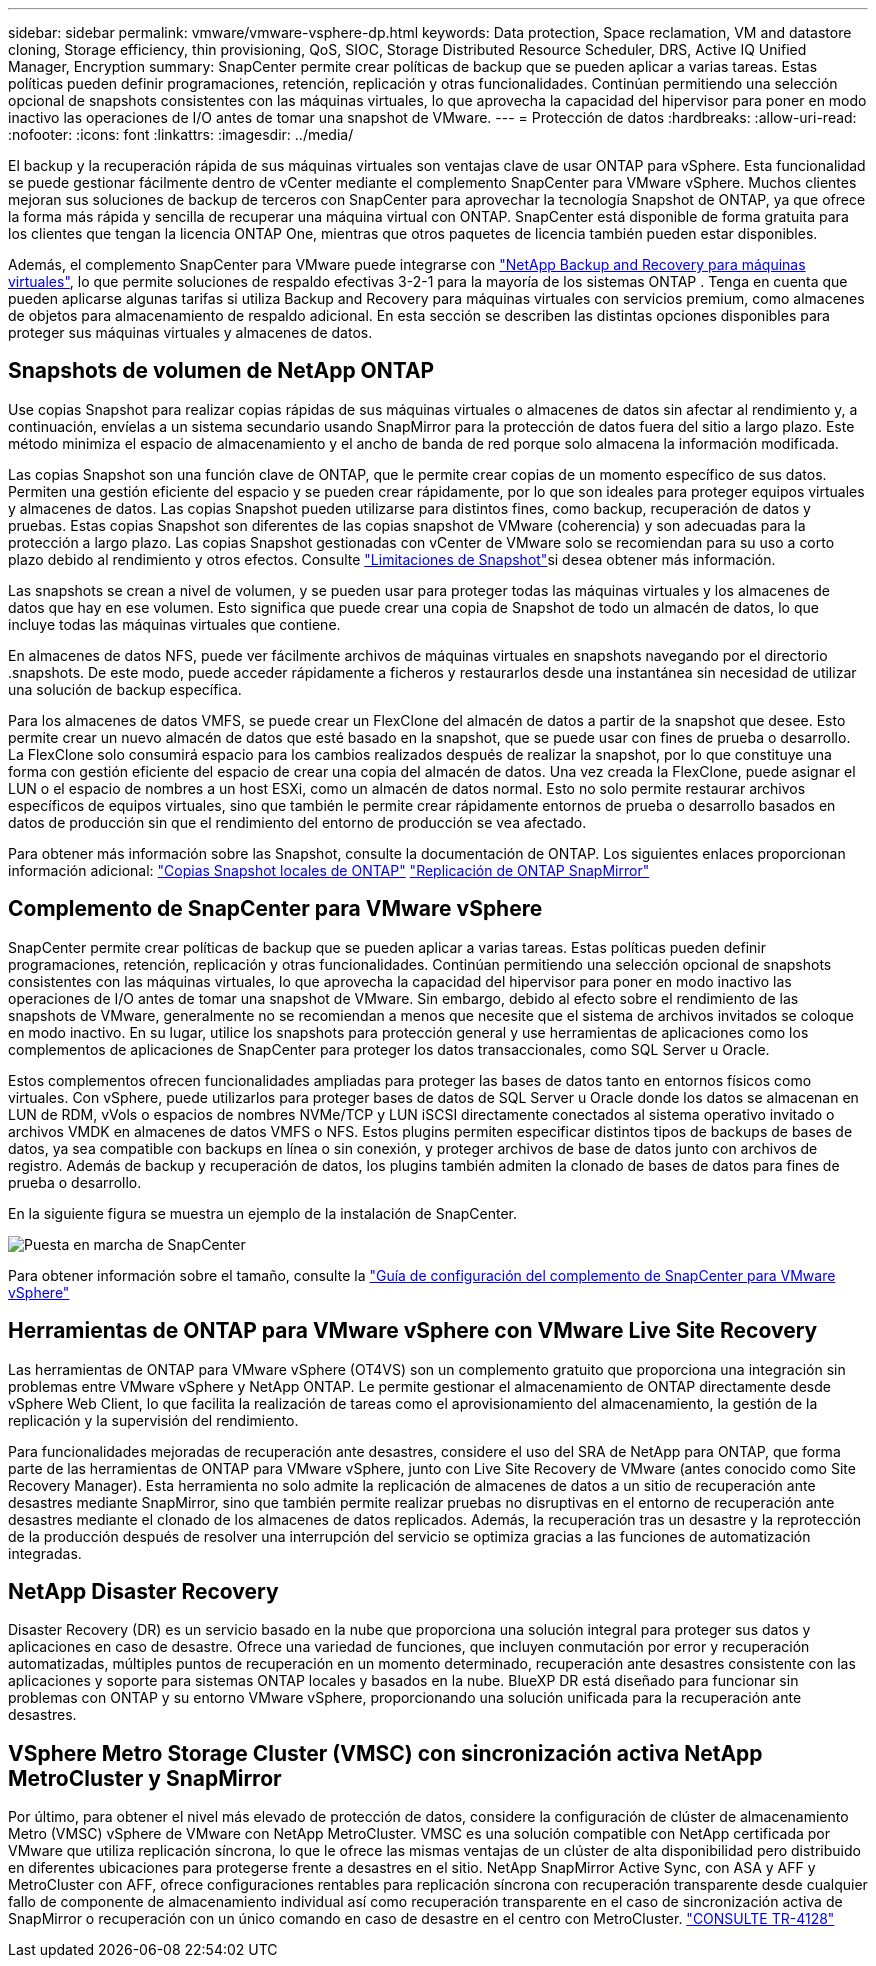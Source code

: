 ---
sidebar: sidebar 
permalink: vmware/vmware-vsphere-dp.html 
keywords: Data protection, Space reclamation, VM and datastore cloning, Storage efficiency, thin provisioning, QoS, SIOC, Storage Distributed Resource Scheduler, DRS, Active IQ Unified Manager, Encryption 
summary: SnapCenter permite crear políticas de backup que se pueden aplicar a varias tareas. Estas políticas pueden definir programaciones, retención, replicación y otras funcionalidades. Continúan permitiendo una selección opcional de snapshots consistentes con las máquinas virtuales, lo que aprovecha la capacidad del hipervisor para poner en modo inactivo las operaciones de I/O antes de tomar una snapshot de VMware. 
---
= Protección de datos
:hardbreaks:
:allow-uri-read: 
:nofooter: 
:icons: font
:linkattrs: 
:imagesdir: ../media/


[role="lead"]
El backup y la recuperación rápida de sus máquinas virtuales son ventajas clave de usar ONTAP para vSphere. Esta funcionalidad se puede gestionar fácilmente dentro de vCenter mediante el complemento SnapCenter para VMware vSphere. Muchos clientes mejoran sus soluciones de backup de terceros con SnapCenter para aprovechar la tecnología Snapshot de ONTAP, ya que ofrece la forma más rápida y sencilla de recuperar una máquina virtual con ONTAP. SnapCenter está disponible de forma gratuita para los clientes que tengan la licencia ONTAP One, mientras que otros paquetes de licencia también pueden estar disponibles.

Además, el complemento SnapCenter para VMware puede integrarse con https://docs.netapp.com/us-en/data-services-backup-recovery/concept-protect-vm-data.html["NetApp Backup and Recovery para máquinas virtuales"^], lo que permite soluciones de respaldo efectivas 3-2-1 para la mayoría de los sistemas ONTAP . Tenga en cuenta que pueden aplicarse algunas tarifas si utiliza Backup and Recovery para máquinas virtuales con servicios premium, como almacenes de objetos para almacenamiento de respaldo adicional. En esta sección se describen las distintas opciones disponibles para proteger sus máquinas virtuales y almacenes de datos.



== Snapshots de volumen de NetApp ONTAP

Use copias Snapshot para realizar copias rápidas de sus máquinas virtuales o almacenes de datos sin afectar al rendimiento y, a continuación, envíelas a un sistema secundario usando SnapMirror para la protección de datos fuera del sitio a largo plazo. Este método minimiza el espacio de almacenamiento y el ancho de banda de red porque solo almacena la información modificada.

Las copias Snapshot son una función clave de ONTAP, que le permite crear copias de un momento específico de sus datos. Permiten una gestión eficiente del espacio y se pueden crear rápidamente, por lo que son ideales para proteger equipos virtuales y almacenes de datos. Las copias Snapshot pueden utilizarse para distintos fines, como backup, recuperación de datos y pruebas. Estas copias Snapshot son diferentes de las copias snapshot de VMware (coherencia) y son adecuadas para la protección a largo plazo. Las copias Snapshot gestionadas con vCenter de VMware solo se recomiendan para su uso a corto plazo debido al rendimiento y otros efectos. Consulte link:https://techdocs.broadcom.com/us/en/vmware-cis/vsphere/vsphere/8-0/snapshot-limitations.html["Limitaciones de Snapshot"^]si desea obtener más información.

Las snapshots se crean a nivel de volumen, y se pueden usar para proteger todas las máquinas virtuales y los almacenes de datos que hay en ese volumen. Esto significa que puede crear una copia de Snapshot de todo un almacén de datos, lo que incluye todas las máquinas virtuales que contiene.

En almacenes de datos NFS, puede ver fácilmente archivos de máquinas virtuales en snapshots navegando por el directorio .snapshots. De este modo, puede acceder rápidamente a ficheros y restaurarlos desde una instantánea sin necesidad de utilizar una solución de backup específica.

Para los almacenes de datos VMFS, se puede crear un FlexClone del almacén de datos a partir de la snapshot que desee. Esto permite crear un nuevo almacén de datos que esté basado en la snapshot, que se puede usar con fines de prueba o desarrollo. La FlexClone solo consumirá espacio para los cambios realizados después de realizar la snapshot, por lo que constituye una forma con gestión eficiente del espacio de crear una copia del almacén de datos. Una vez creada la FlexClone, puede asignar el LUN o el espacio de nombres a un host ESXi, como un almacén de datos normal. Esto no solo permite restaurar archivos específicos de equipos virtuales, sino que también le permite crear rápidamente entornos de prueba o desarrollo basados en datos de producción sin que el rendimiento del entorno de producción se vea afectado.

Para obtener más información sobre las Snapshot, consulte la documentación de ONTAP. Los siguientes enlaces proporcionan información adicional: https://docs.netapp.com/us-en/ontap/data-protection/manage-local-snapshot-copies-concept.html["Copias Snapshot locales de ONTAP"^] https://docs.netapp.com/us-en/ontap/data-protection/manage-snapmirror-replication.html["Replicación de ONTAP SnapMirror"^]



== Complemento de SnapCenter para VMware vSphere

SnapCenter permite crear políticas de backup que se pueden aplicar a varias tareas. Estas políticas pueden definir programaciones, retención, replicación y otras funcionalidades. Continúan permitiendo una selección opcional de snapshots consistentes con las máquinas virtuales, lo que aprovecha la capacidad del hipervisor para poner en modo inactivo las operaciones de I/O antes de tomar una snapshot de VMware. Sin embargo, debido al efecto sobre el rendimiento de las snapshots de VMware, generalmente no se recomiendan a menos que necesite que el sistema de archivos invitados se coloque en modo inactivo. En su lugar, utilice los snapshots para protección general y use herramientas de aplicaciones como los complementos de aplicaciones de SnapCenter para proteger los datos transaccionales, como SQL Server u Oracle.

Estos complementos ofrecen funcionalidades ampliadas para proteger las bases de datos tanto en entornos físicos como virtuales. Con vSphere, puede utilizarlos para proteger bases de datos de SQL Server u Oracle donde los datos se almacenan en LUN de RDM, vVols o espacios de nombres NVMe/TCP y LUN iSCSI directamente conectados al sistema operativo invitado o archivos VMDK en almacenes de datos VMFS o NFS. Estos plugins permiten especificar distintos tipos de backups de bases de datos, ya sea compatible con backups en línea o sin conexión, y proteger archivos de base de datos junto con archivos de registro. Además de backup y recuperación de datos, los plugins también admiten la clonado de bases de datos para fines de prueba o desarrollo.

En la siguiente figura se muestra un ejemplo de la instalación de SnapCenter.

image:vsphere_ontap_image4.png["Puesta en marcha de SnapCenter"]

Para obtener información sobre el tamaño, consulte la https://kb.netapp.com/data-mgmt/SnapCenter/SC_KBs/SCV__Sizing_Guide_for_SnapCenter_Plugin_for_VMware_vSphere["Guía de configuración del complemento de SnapCenter para VMware vSphere"^]



== Herramientas de ONTAP para VMware vSphere con VMware Live Site Recovery

Las herramientas de ONTAP para VMware vSphere (OT4VS) son un complemento gratuito que proporciona una integración sin problemas entre VMware vSphere y NetApp ONTAP. Le permite gestionar el almacenamiento de ONTAP directamente desde vSphere Web Client, lo que facilita la realización de tareas como el aprovisionamiento del almacenamiento, la gestión de la replicación y la supervisión del rendimiento.

Para funcionalidades mejoradas de recuperación ante desastres, considere el uso del SRA de NetApp para ONTAP, que forma parte de las herramientas de ONTAP para VMware vSphere, junto con Live Site Recovery de VMware (antes conocido como Site Recovery Manager). Esta herramienta no solo admite la replicación de almacenes de datos a un sitio de recuperación ante desastres mediante SnapMirror, sino que también permite realizar pruebas no disruptivas en el entorno de recuperación ante desastres mediante el clonado de los almacenes de datos replicados. Además, la recuperación tras un desastre y la reprotección de la producción después de resolver una interrupción del servicio se optimiza gracias a las funciones de automatización integradas.



== NetApp Disaster Recovery

Disaster Recovery (DR) es un servicio basado en la nube que proporciona una solución integral para proteger sus datos y aplicaciones en caso de desastre. Ofrece una variedad de funciones, que incluyen conmutación por error y recuperación automatizadas, múltiples puntos de recuperación en un momento determinado, recuperación ante desastres consistente con las aplicaciones y soporte para sistemas ONTAP locales y basados ​​en la nube. BlueXP DR está diseñado para funcionar sin problemas con ONTAP y su entorno VMware vSphere, proporcionando una solución unificada para la recuperación ante desastres.



== VSphere Metro Storage Cluster (VMSC) con sincronización activa NetApp MetroCluster y SnapMirror

Por último, para obtener el nivel más elevado de protección de datos, considere la configuración de clúster de almacenamiento Metro (VMSC) vSphere de VMware con NetApp MetroCluster. VMSC es una solución compatible con NetApp certificada por VMware que utiliza replicación síncrona, lo que le ofrece las mismas ventajas de un clúster de alta disponibilidad pero distribuido en diferentes ubicaciones para protegerse frente a desastres en el sitio. NetApp SnapMirror Active Sync, con ASA y AFF y MetroCluster con AFF, ofrece configuraciones rentables para replicación síncrona con recuperación transparente desde cualquier fallo de componente de almacenamiento individual así como recuperación transparente en el caso de sincronización activa de SnapMirror o recuperación con un único comando en caso de desastre en el centro con MetroCluster. https://www.netapp.com/pdf.html?item=/media/19773-tr-4128.pdf["CONSULTE TR-4128"^]
